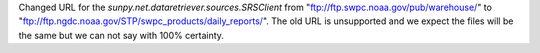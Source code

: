 Changed URL for the `sunpy.net.dataretriever.sources.SRSClient` from "ftp://ftp.swpc.noaa.gov/pub/warehouse/" to "ftp://ftp.ngdc.noaa.gov/STP/swpc_products/daily_reports/".
The old URL is unsupported and we expect the files will be the same but we can not say with 100% certainty.
